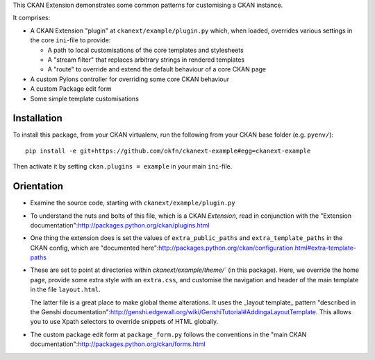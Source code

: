 This CKAN Extension demonstrates some common patterns for customising a CKAN instance.

It comprises:

* A CKAN Extension "plugin" at ``ckanext/example/plugin.py`` which, when
  loaded, overrides various settings in the core ``ini``-file to provide:

  * A path to local customisations of the core templates and stylesheets
  * A "stream filter" that replaces arbitrary strings in rendered templates
  * A "route" to override and extend the default behaviour of a core CKAN page

* A custom Pylons controller for overriding some core CKAN behaviour

* A custom Package edit form

* Some simple template customisations

Installation
============

To install this package, from your CKAN virtualenv, run the following from your CKAN base folder (e.g. ``pyenv/``)::

  pip install -e git+https://github.com/okfn/ckanext-example#egg=ckanext-example

Then activate it by setting ``ckan.plugins = example`` in your main ``ini``-file.


Orientation
===========

* Examine the source code, starting with ``ckanext/example/plugin.py``

* To understand the nuts and bolts of this file, which is a CKAN
  *Extension*, read in conjunction with the "Extension
  documentation":http://packages.python.org/ckan/plugins.html

* One thing the extension does is set the values of
  ``extra_public_paths`` and ``extra_template_paths`` in the CKAN
  config, which are "documented
  here":http://packages.python.org/ckan/configuration.html#extra-template-paths

* These are set to point at directories within
  `ckanext/example/theme/`` (in this package).  Here, we override
  the home page, provide some extra style with an ``extra.css``, and
  customise the navigation and header of the main template in the file ``layout.html``.

  The latter file is a great place to make global theme alterations.
  It uses the _layout template_ pattern "described in the Genshi
  documentation":http://genshi.edgewall.org/wiki/GenshiTutorial#AddingaLayoutTemplate.
  This allows you to use Xpath selectors to override snippets of HTML
  globally.

* The custom package edit form at ``package_form.py`` follows the
  conventions in the "main CKAN
  documentation":http://packages.python.org/ckan/forms.html
